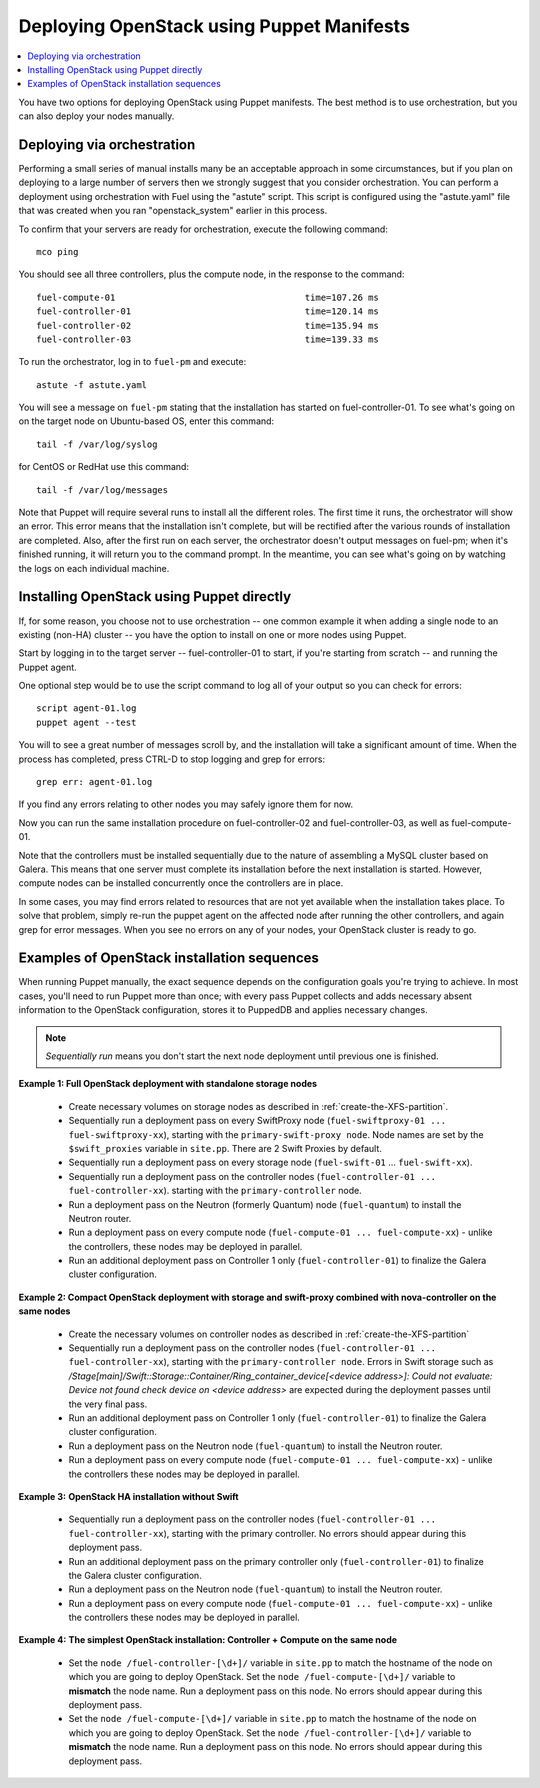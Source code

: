 Deploying OpenStack using Puppet Manifests
------------------------------------------

.. contents:: :local:

You have two options for deploying OpenStack using Puppet manifests. The best 
method is to use orchestration, but you can also deploy your nodes manually.

.. _orchestration:

Deploying via orchestration
^^^^^^^^^^^^^^^^^^^^^^^^^^^

Performing a small series of manual installs many be an acceptable approach in 
some circumstances, but if you plan on deploying to a large number of servers 
then we strongly suggest that you consider orchestration. You can perform a 
deployment using orchestration with Fuel using the "astute" script. This script 
is configured using the "astute.yaml" file that was created when you ran 
"openstack_system" earlier in this process.

To confirm that your servers are ready for orchestration, execute the following command::

  mco ping

You should see all three controllers, plus the compute node, in the response to the command::

  fuel-compute-01                                    time=107.26 ms
  fuel-controller-01                                 time=120.14 ms
  fuel-controller-02                                 time=135.94 ms
  fuel-controller-03                                 time=139.33 ms

To run the orchestrator, log in to ``fuel-pm`` and execute::

  astute -f astute.yaml

You will see a message on ``fuel-pm`` stating that the installation has started on fuel-controller-01.  To see what's going on on the target node on Ubuntu-based OS, enter this command::

  tail -f /var/log/syslog

for CentOS or RedHat use this command::

  tail -f /var/log/messages

Note that Puppet will require several runs to install all the different roles. The first time it runs, the orchestrator will show an error. This error means that the installation isn't complete, but will be rectified after the various rounds of installation are completed.  Also, after the first run on each server, the orchestrator doesn't output messages on fuel-pm; when it's finished running, it will return you to the command prompt.  In the meantime, you can see what's going on by watching the logs on each individual machine.

Installing OpenStack using Puppet directly
^^^^^^^^^^^^^^^^^^^^^^^^^^^^^^^^^^^^^^^^^^

If, for some reason, you choose not to use orchestration -- one common example it when adding a single node to an existing (non-HA) cluster -- you have the option to install on one or more nodes using Puppet.

Start by logging in to the target server -- fuel-controller-01 to start, if you're starting from scratch -- and running the Puppet agent.

One optional step would be to use the script command to log all of your output so you can check for errors::

    script agent-01.log
    puppet agent --test

You will to see a great number of messages scroll by, and the installation will take a significant amount of time. When the process has completed, press CTRL-D to stop logging and grep for errors::

    grep err: agent-01.log

If you find any errors relating to other nodes you may safely ignore them for now.

Now you can run the same installation procedure on fuel-controller-02 and fuel-controller-03, as well as fuel-compute-01.

Note that the controllers must be installed sequentially due to the nature of assembling a MySQL cluster based on Galera. This means that one server must complete its installation before the next installation is started. However, compute nodes can be installed concurrently once the controllers are in place.

In some cases, you may find errors related to resources that are not yet available when the installation takes place. To solve that problem, simply re-run the puppet agent on the affected node after running the other controllers, and again grep for error messages. When you see no errors on any of your nodes, your OpenStack cluster is ready to go.

Examples of OpenStack installation sequences
^^^^^^^^^^^^^^^^^^^^^^^^^^^^^^^^^^^^^^^^^^^^

When running Puppet manually, the exact sequence depends on the configuration goals you're trying to achieve.  In most cases, you'll need to run Puppet more than once; with every pass Puppet collects and adds necessary absent information to the OpenStack configuration, stores it to PuppedDB and applies necessary changes.  

.. note:: 
   *Sequentially run* means you don't start the next node deployment until previous one is finished.
   
**Example 1: Full OpenStack deployment with standalone storage nodes**

  * Create necessary volumes on storage nodes as described in	 :ref:`create-the-XFS-partition`.
  * Sequentially run a deployment pass on every SwiftProxy node (``fuel-swiftproxy-01 ... fuel-swiftproxy-xx``), starting with the ``primary-swift-proxy node``. Node names are set by the ``$swift_proxies`` variable in ``site.pp``. There are 2 Swift Proxies by default.
  * Sequentially run a deployment pass on every storage node (``fuel-swift-01`` ... ``fuel-swift-xx``). 
  * Sequentially run a deployment pass on the controller nodes (``fuel-controller-01 ... fuel-controller-xx``). starting with the ``primary-controller`` node.
  * Run a deployment pass on the Neutron (formerly Quantum) node (``fuel-quantum``) to install the Neutron router.
  * Run a deployment pass on every compute node (``fuel-compute-01 ... fuel-compute-xx``) - unlike the controllers, these nodes may be deployed in parallel.
  * Run an additional deployment pass on Controller 1 only (``fuel-controller-01``) to finalize the Galera cluster configuration.
	
**Example 2: Compact OpenStack deployment with storage and swift-proxy combined with nova-controller on the same nodes**

  * Create the necessary volumes on controller nodes as described in :ref:`create-the-XFS-partition`
  * Sequentially run a deployment pass on the controller nodes (``fuel-controller-01 ... fuel-controller-xx``), starting with the ``primary-controller node``. Errors in Swift storage such as */Stage[main]/Swift::Storage::Container/Ring_container_device[<device address>]: Could not evaluate: Device not found check device on <device address>* are expected during the deployment passes until the very final pass.
  * Run an additional deployment pass on Controller 1 only (``fuel-controller-01``) to finalize the Galera cluster configuration.
  * Run a deployment pass on the Neutron node (``fuel-quantum``) to install the Neutron router.
  * Run a deployment pass on every compute node (``fuel-compute-01 ... fuel-compute-xx``) - unlike the controllers these nodes may be deployed in parallel.

**Example 3:** **OpenStack HA installation without Swift**

  * Sequentially run a deployment pass on the controller nodes (``fuel-controller-01 ... fuel-controller-xx``), starting with the primary controller. No errors should appear during this deployment pass.
  * Run an additional deployment pass on the primary controller only (``fuel-controller-01``) to finalize the Galera cluster configuration.
  * Run a deployment pass on the Neutron node (``fuel-quantum``) to install the Neutron router.
  * Run a deployment pass on every compute node (``fuel-compute-01 ... fuel-compute-xx``) - unlike the controllers these nodes may be deployed in parallel.

**Example 4:** **The simplest OpenStack installation: Controller + Compute on the same node**

  * Set the ``node /fuel-controller-[\d+]/`` variable in ``site.pp`` to match the hostname of the node on which you are going to deploy OpenStack. Set the ``node /fuel-compute-[\d+]/`` variable to **mismatch** the node name. Run a deployment pass on this node. No errors should appear during this deployment pass.
  * Set the ``node /fuel-compute-[\d+]/`` variable in ``site.pp`` to match the hostname of the node on which you are going to deploy OpenStack. Set the ``node /fuel-controller-[\d+]/`` variable to **mismatch** the node name. Run a deployment pass on this node. No errors should appear during this deployment pass.
